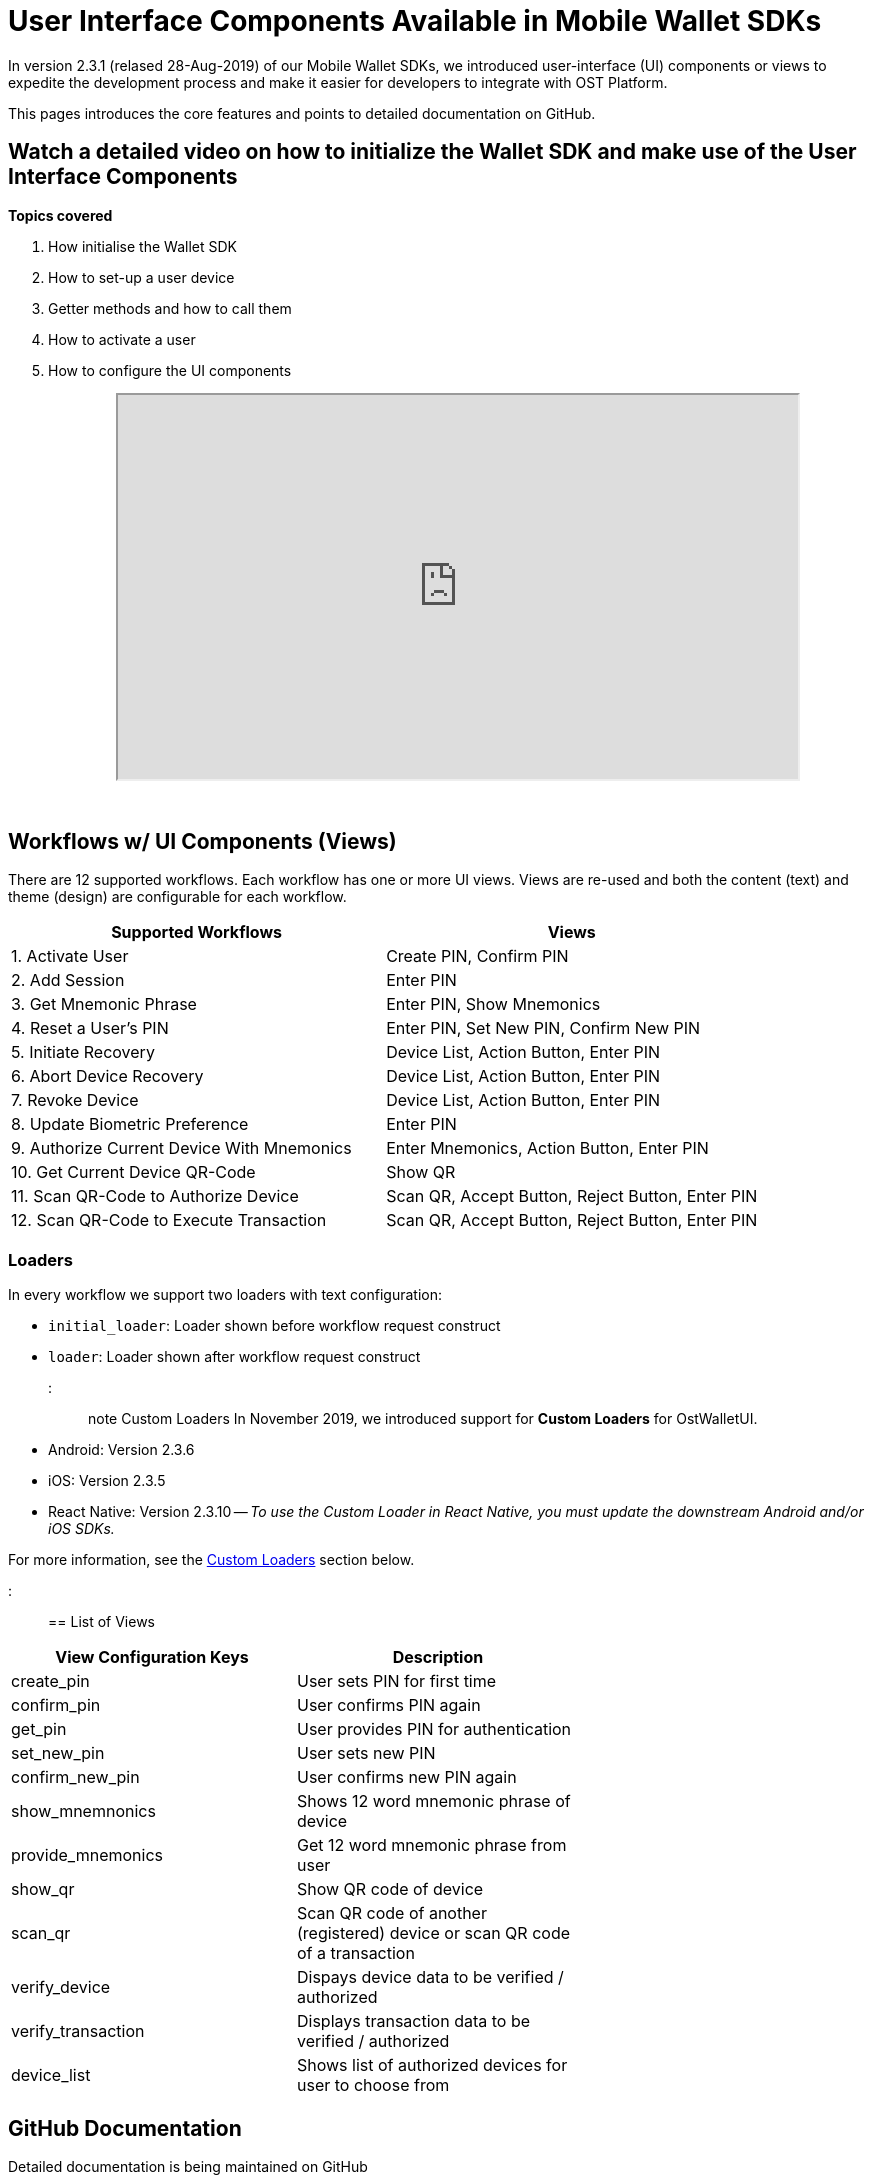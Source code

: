 = User Interface Components Available in Mobile Wallet SDKs
:id: ui-components-wallet-sdk
:sidebar_label: User Interface Components

In version 2.3.1 (relased 28-Aug-2019) of our Mobile Wallet SDKs, we introduced user-interface (UI) components or views to expedite the development process and make it easier for developers to integrate with OST Platform.

This pages introduces the core features and points to detailed documentation on GitHub.

== Watch a detailed video on how to initialize the Wallet SDK and make use of the User Interface Components

*Topics covered*

. How initialise the Wallet SDK
. How to set-up a user device
. Getter methods and how to call them
. How to activate a user
. How to configure the UI components+++<div align="center">++++++<iframe width="680" height="384" src="https://www.youtube.com/embed/CCykqAsatUs?rel=0">++++++</iframe>++++++</div>+++

{blank} +

== Workflows w/ UI Components (Views)

There are 12 supported workflows.
Each workflow has one or more UI views.
Views are re-used and both the content (text) and theme (design) are configurable for each workflow.

|===
| Supported Workflows | Views

| 1.
Activate User
| Create PIN, Confirm PIN

| 2.
Add Session
| Enter PIN

| 3.
Get Mnemonic Phrase
| Enter PIN, Show Mnemonics

| 4.
Reset a User's PIN
| Enter PIN, Set New PIN, Confirm New PIN

| 5.
Initiate Recovery
| Device List, Action Button, Enter PIN

| 6.
Abort Device Recovery
| Device List, Action Button, Enter PIN

| 7.
Revoke Device
| Device List, Action Button, Enter PIN

| 8.
Update Biometric Preference
| Enter PIN

| 9.
Authorize Current Device With Mnemonics
| Enter Mnemonics, Action Button, Enter PIN

| 10.
Get Current Device QR-Code
| Show QR

| 11.
Scan QR-Code to Authorize Device
| Scan QR, Accept Button, Reject Button, Enter PIN

| 12.
Scan QR-Code to Execute Transaction
| Scan QR, Accept Button, Reject Button, Enter PIN
|===

=== Loaders

In every workflow we support two loaders with text configuration:

* `initial_loader`: Loader shown before workflow request construct
* `loader`: Loader shown after workflow request construct

::: note Custom Loaders In November 2019, we introduced support for *Custom Loaders* for OstWalletUI.

* Android: Version 2.3.6
* iOS: Version 2.3.5
* React Native: Version 2.3.10 -- _To use the Custom Loader in React Native, you must update the downstream Android and/or iOS SDKs._

For more information, see the link:../custom-loaders[Custom Loaders] section below.

:::

== List of Views

|===
| View Configuration Keys | Description |

| create_pin
| User sets PIN for first time
|

| confirm_pin
| User confirms PIN again
|

| get_pin
| User provides PIN for authentication
|

| set_new_pin
| User sets new PIN
|

| confirm_new_pin
| User confirms new PIN again
|

| show_mnemnonics
| Shows 12 word mnemonic phrase of device
|

| provide_mnemonics
| Get 12 word mnemonic phrase from user
|

| show_qr
| Show QR code of device
|

| scan_qr
| Scan QR code of another (registered) device or scan QR code of a transaction
|

| verify_device
| Dispays device data to be verified / authorized
|

| verify_transaction
| Displays transaction data to be verified / authorized
|

| device_list
| Shows list of authorized devices for user to choose from
|
|===

== GitHub Documentation

Detailed documentation is being maintained on GitHub

* https://github.com/ostdotcom/ost-wallet-sdk-android/blob/develop/documentation/OstWalletUI.md[Android]
* https://github.com/ostdotcom/ost-wallet-sdk-ios/blob/develop/documentation/OstWalletUI.md[iOS]
* https://github.com/ostdotcom/ost-wallet-sdk-react-native/blob/develop/documentation/OstWalletUI.md[React Native]

App developers can configure the content (text) and theme (design) of each of the UI components available.
To configure either, the SDK needs to be provided with JSON.
The default configurations can be found below.

== Content Config

* https://github.com/ostdotcom/ost-wallet-sdk-android/blob/develop/documentation/ContentConfig.md[Android]
* https://github.com/ostdotcom/ost-wallet-sdk-ios/blob/develop/documentation/ContentConfig.md[iOS]
* https://github.com/ostdotcom/ost-wallet-sdk-android/blob/develop/documentation/ContentConfig.md[React Native]

=== PIN View (e.g. Create PIN)

image::/platform/docs/assets/ui-thru-sdk/PinViewLabelTypes.png[,90%]

=== Show Device List View

image::/platform/docs/assets/ui-thru-sdk/DeviceListLabelTypes.png[,90%]

=== Show Mnemonics View

image::/platform/docs/assets/ui-thru-sdk/ViewMnemonicsLabelTypes.png[,90%]

=== Enter Mnemonics View

image::/platform/docs/assets/ui-thru-sdk/ProvideMnemonics.png[,90%]

=== Show QR Code To Authorize Device View

image::/platform/docs/assets/ui-thru-sdk/ShowQR.png[,90%]

=== Scan QR Code View

image::/platform/docs/assets/ui-thru-sdk/ScanQR.png[,90%]

=== Authorize New Device View

image::/platform/docs/assets/ui-thru-sdk/VerifyDevice.png[,90%]

=== Confirm Transaction View

image::/platform/docs/assets/ui-thru-sdk/VerifyTX.png[,90%]

== Theming: Theme Config

* https://github.com/ostdotcom/ost-wallet-sdk-android/blob/develop/documentation/ThemeConfig.md[Android]
* https://github.com/ostdotcom/ost-wallet-sdk-ios/blob/develop/documentation/ThemeConfig.md[iOS]
* https://github.com/ostdotcom/ost-wallet-sdk-android/blob/develop/documentation/ThemeConfig.md[React Native]

=== Navigation Bar

image::/platform/docs/assets/ui-thru-sdk/NavBar.png[,80%]

=== Sample Screen (Create PIN)

image::/platform/docs/assets/ui-thru-sdk/PinView.png[,80%]

=== Sample Card (Device)

image::/platform/docs/assets/ui-thru-sdk/Card.png[,70%]

== Custom Loaders

With the Custom Loader feature, it's possible to select or choose your own:

. Loader gif
. Success and failure icons
. Success message
. Loading-text message

For instructions on how to do this, see our GitHub documentation here: https://github.com/ostdotcom/ost-wallet-sdk-android/blob/develop/Samples/customloader/OstCustomLoader.md[Android Custom Loader Usage] https://github.com/ostdotcom/ost-wallet-sdk-ios/blob/develop/Samples/CustomLoader/OstMockCustomLoader.md[iOS Custom Loader Usage]

== UI Events and Listeners

Developers can subscribe to specific event of each UI workflow.
Supported events are:

* requestAcknowledged
* flowComplete
* flowInterrupt

== To Learn More Or Ask Questions Join us on Slack

:::note Join our Public Slack space!
We would love to hear your feedback!
Join our public slack space and let's chat.
Click https://join.slack.com/t/tryost/shared_invite/enQtNjk5MTI4NDY5MjIyLTFlZWYyODNhMjA0YmNmM2ZmMTJkZDM4MDU0NGJlNDc3ZWEwMjY5ZWNiNjNiZDcyOTIyZTljNGFmN2E2NzY2MDk[here].
:::
